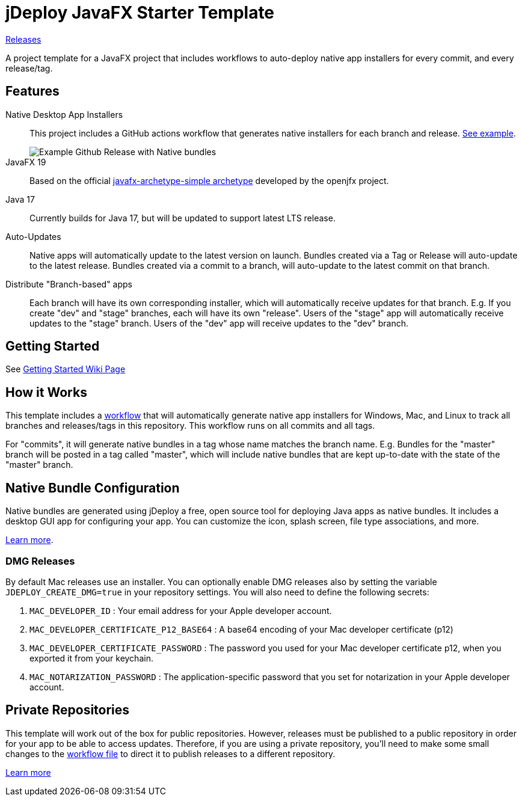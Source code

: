 = jDeploy JavaFX Starter Template

https://github.com/torux-bughunter/Web/releases[Releases]

A project template for a JavaFX project that includes workflows to auto-deploy native app installers for every commit, and every release/tag.

== Features

Native Desktop App Installers::
This project includes a GitHub actions workflow that generates native installers for each branch and release.  https://github.com/shannah/jdeploy-javafx-starter/releases/tag/master[See example].
+
image::https://github.com/shannah/jdeploy-javafx-starter/wiki/images/master-tag.png[Example Github Release with Native bundles]

JavaFX 19::
Based on the official https://openjfx.io/openjfx-docs/#maven[javafx-archetype-simple archetype] developed by the openjfx project.

Java 17::
Currently builds for Java 17, but will be updated to support latest LTS release.

Auto-Updates::
Native apps will automatically update to the latest version on launch.  Bundles created via a Tag or Release will auto-update to the latest release.  Bundles created via a commit to a branch, will auto-update to the latest commit on that branch.

Distribute "Branch-based" apps::
Each branch will have its own corresponding installer, which will automatically receive updates for that branch.  E.g. If you create "dev" and "stage" branches, each will have its own "release".  Users of the "stage" app will automatically receive updates to the "stage" branch.  Users of the "dev" app will receive updates to the "dev" branch.

== Getting Started

See https://github.com/shannah/jdeploy-javafx-starter/wiki/Getting-Started[Getting Started Wiki Page]

== How it Works

This template includes a link:.github/workflows/jdeploy.yml[workflow] that will automatically generate native app installers for Windows, Mac, and Linux to track all branches and releases/tags in this repository.  This workflow runs on all commits and all tags.

For "commits", it will generate native bundles in a tag whose name matches the branch name.  E.g. Bundles for the "master" branch will be posted in a tag called "master", which will include native bundles that are kept up-to-date with the state of the "master" branch.

== Native Bundle Configuration

Native bundles are generated using jDeploy a free, open source tool for deploying Java apps as native bundles. It includes a desktop GUI app for configuring your app.  You can customize the icon, splash screen, file type associations, and more.

https://www.jdeploy.com[Learn more].

=== DMG Releases

By default Mac releases use an installer.  You can optionally enable DMG releases also by setting the variable `JDEPLOY_CREATE_DMG=true` in your repository settings.
You will also need to define the following secrets:

. `MAC_DEVELOPER_ID` : Your email address for your Apple developer account.
. `MAC_DEVELOPER_CERTIFICATE_P12_BASE64` : A base64 encoding of your Mac developer certificate (p12)
. `MAC_DEVELOPER_CERTIFICATE_PASSWORD` : The password you used for your Mac developer certificate p12, when you exported it from your keychain.
. `MAC_NOTARIZATION_PASSWORD` : The application-specific password that you set for notarization in your Apple developer account.

== Private Repositories

This template will work out of the box for public repositories.  However, releases must be published to a public repository in order for your app to be able to access updates.  Therefore, if you are using a private repository, you'll need to make some small changes to the link:.github/workflows/jdeploy.yml[workflow file] to direct it to publish releases to a different repository.

https://www.jdeploy.com/docs/manual/#_publishing_releases_for_private_repositories[Learn more]

